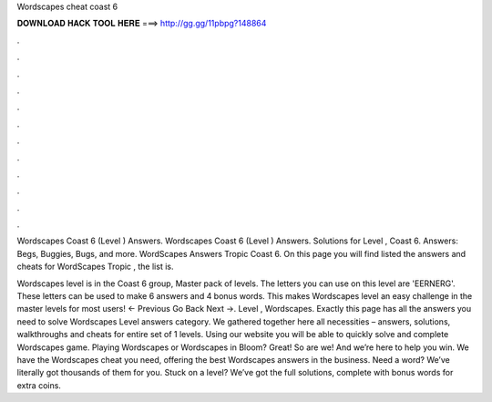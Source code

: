 Wordscapes cheat coast 6



𝐃𝐎𝐖𝐍𝐋𝐎𝐀𝐃 𝐇𝐀𝐂𝐊 𝐓𝐎𝐎𝐋 𝐇𝐄𝐑𝐄 ===> http://gg.gg/11pbpg?148864



.



.



.



.



.



.



.



.



.



.



.



.

Wordscapes Coast 6 (Level ) Answers. Wordscapes Coast 6 (Level ) Answers. Solutions for Level , Coast 6. Answers: Begs, Buggies, Bugs, and more. WordScapes Answers Tropic Coast 6. On this page you will find listed the answers and cheats for WordScapes Tropic , the list is.

Wordscapes level is in the Coast 6 group, Master pack of levels. The letters you can use on this level are 'EERNERG'. These letters can be used to make 6 answers and 4 bonus words. This makes Wordscapes level an easy challenge in the master levels for most users! ← Previous Go Back Next →. Level , Wordscapes. Exactly this page has all the answers you need to solve Wordscapes Level answers category. We gathered together here all necessities – answers, solutions, walkthroughs and cheats for entire set of 1 levels. Using our website you will be able to quickly solve and complete Wordscapes game. Playing Wordscapes or Wordscapes in Bloom? Great! So are we! And we’re here to help you win. We have the Wordscapes cheat you need, offering the best Wordscapes answers in the business. Need a word? We’ve literally got thousands of them for you. Stuck on a level? We’ve got the full solutions, complete with bonus words for extra coins.
